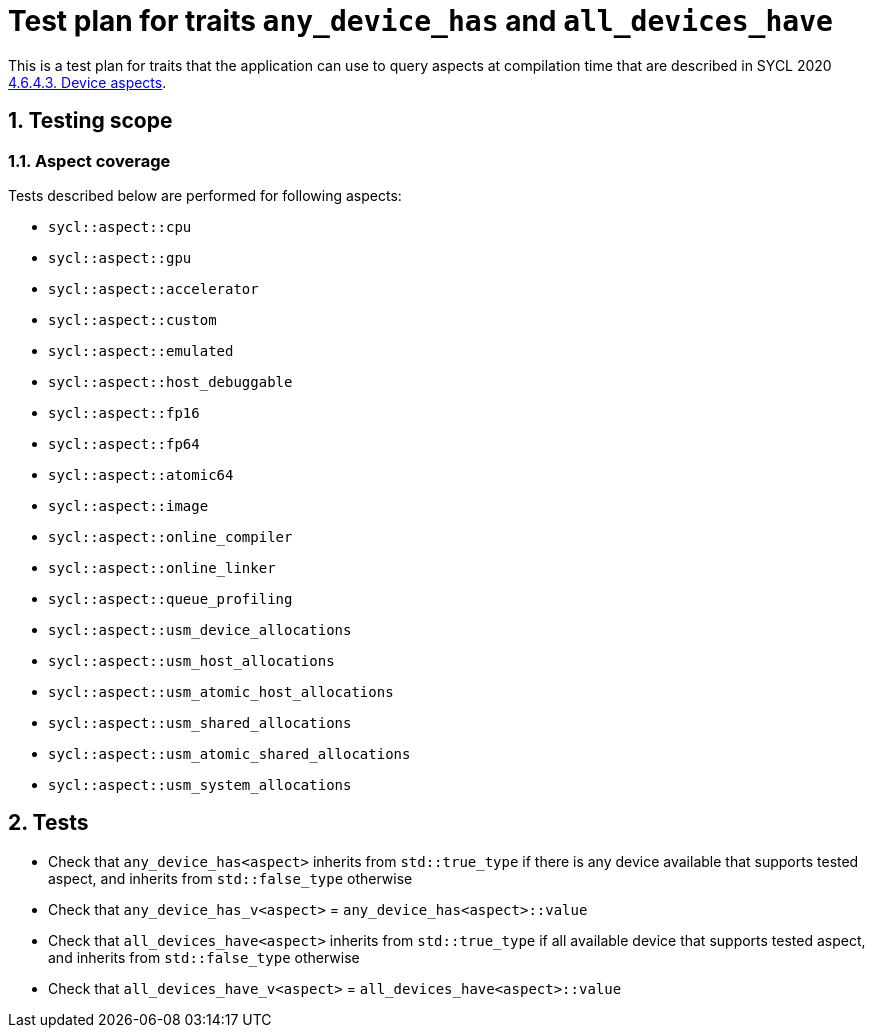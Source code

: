 :sectnums:
:xrefstyle: short

= Test plan for traits `any_device_has` and `all_devices_have`

This is a test plan for traits that the application can use to query aspects at compilation time
that are described in SYCL 2020 https://registry.khronos.org/SYCL/specs/sycl-2020/html/sycl-2020.html#sec:device-aspects[4.6.4.3. Device aspects].

== Testing scope

=== Aspect coverage

Tests described below are performed for following aspects:

* `sycl::aspect::cpu`
* `sycl::aspect::gpu`
* `sycl::aspect::accelerator`
* `sycl::aspect::custom`
* `sycl::aspect::emulated`
* `sycl::aspect::host_debuggable`
* `sycl::aspect::fp16`
* `sycl::aspect::fp64`
* `sycl::aspect::atomic64`
* `sycl::aspect::image`
* `sycl::aspect::online_compiler`
* `sycl::aspect::online_linker`
* `sycl::aspect::queue_profiling`
* `sycl::aspect::usm_device_allocations`
* `sycl::aspect::usm_host_allocations`
* `sycl::aspect::usm_atomic_host_allocations`
* `sycl::aspect::usm_shared_allocations`
* `sycl::aspect::usm_atomic_shared_allocations`
* `sycl::aspect::usm_system_allocations`

== Tests

* Check that `any_device_has<aspect>` inherits from `std::true_type` if there is any device available that supports tested aspect,
and inherits from `std::false_type` otherwise
* Check that `any_device_has_v<aspect>` = `any_device_has<aspect>::value`
* Check that `all_devices_have<aspect>` inherits from `std::true_type` if all available device that supports tested aspect,
and inherits from `std::false_type` otherwise
* Check that `all_devices_have_v<aspect>` = `all_devices_have<aspect>::value`
